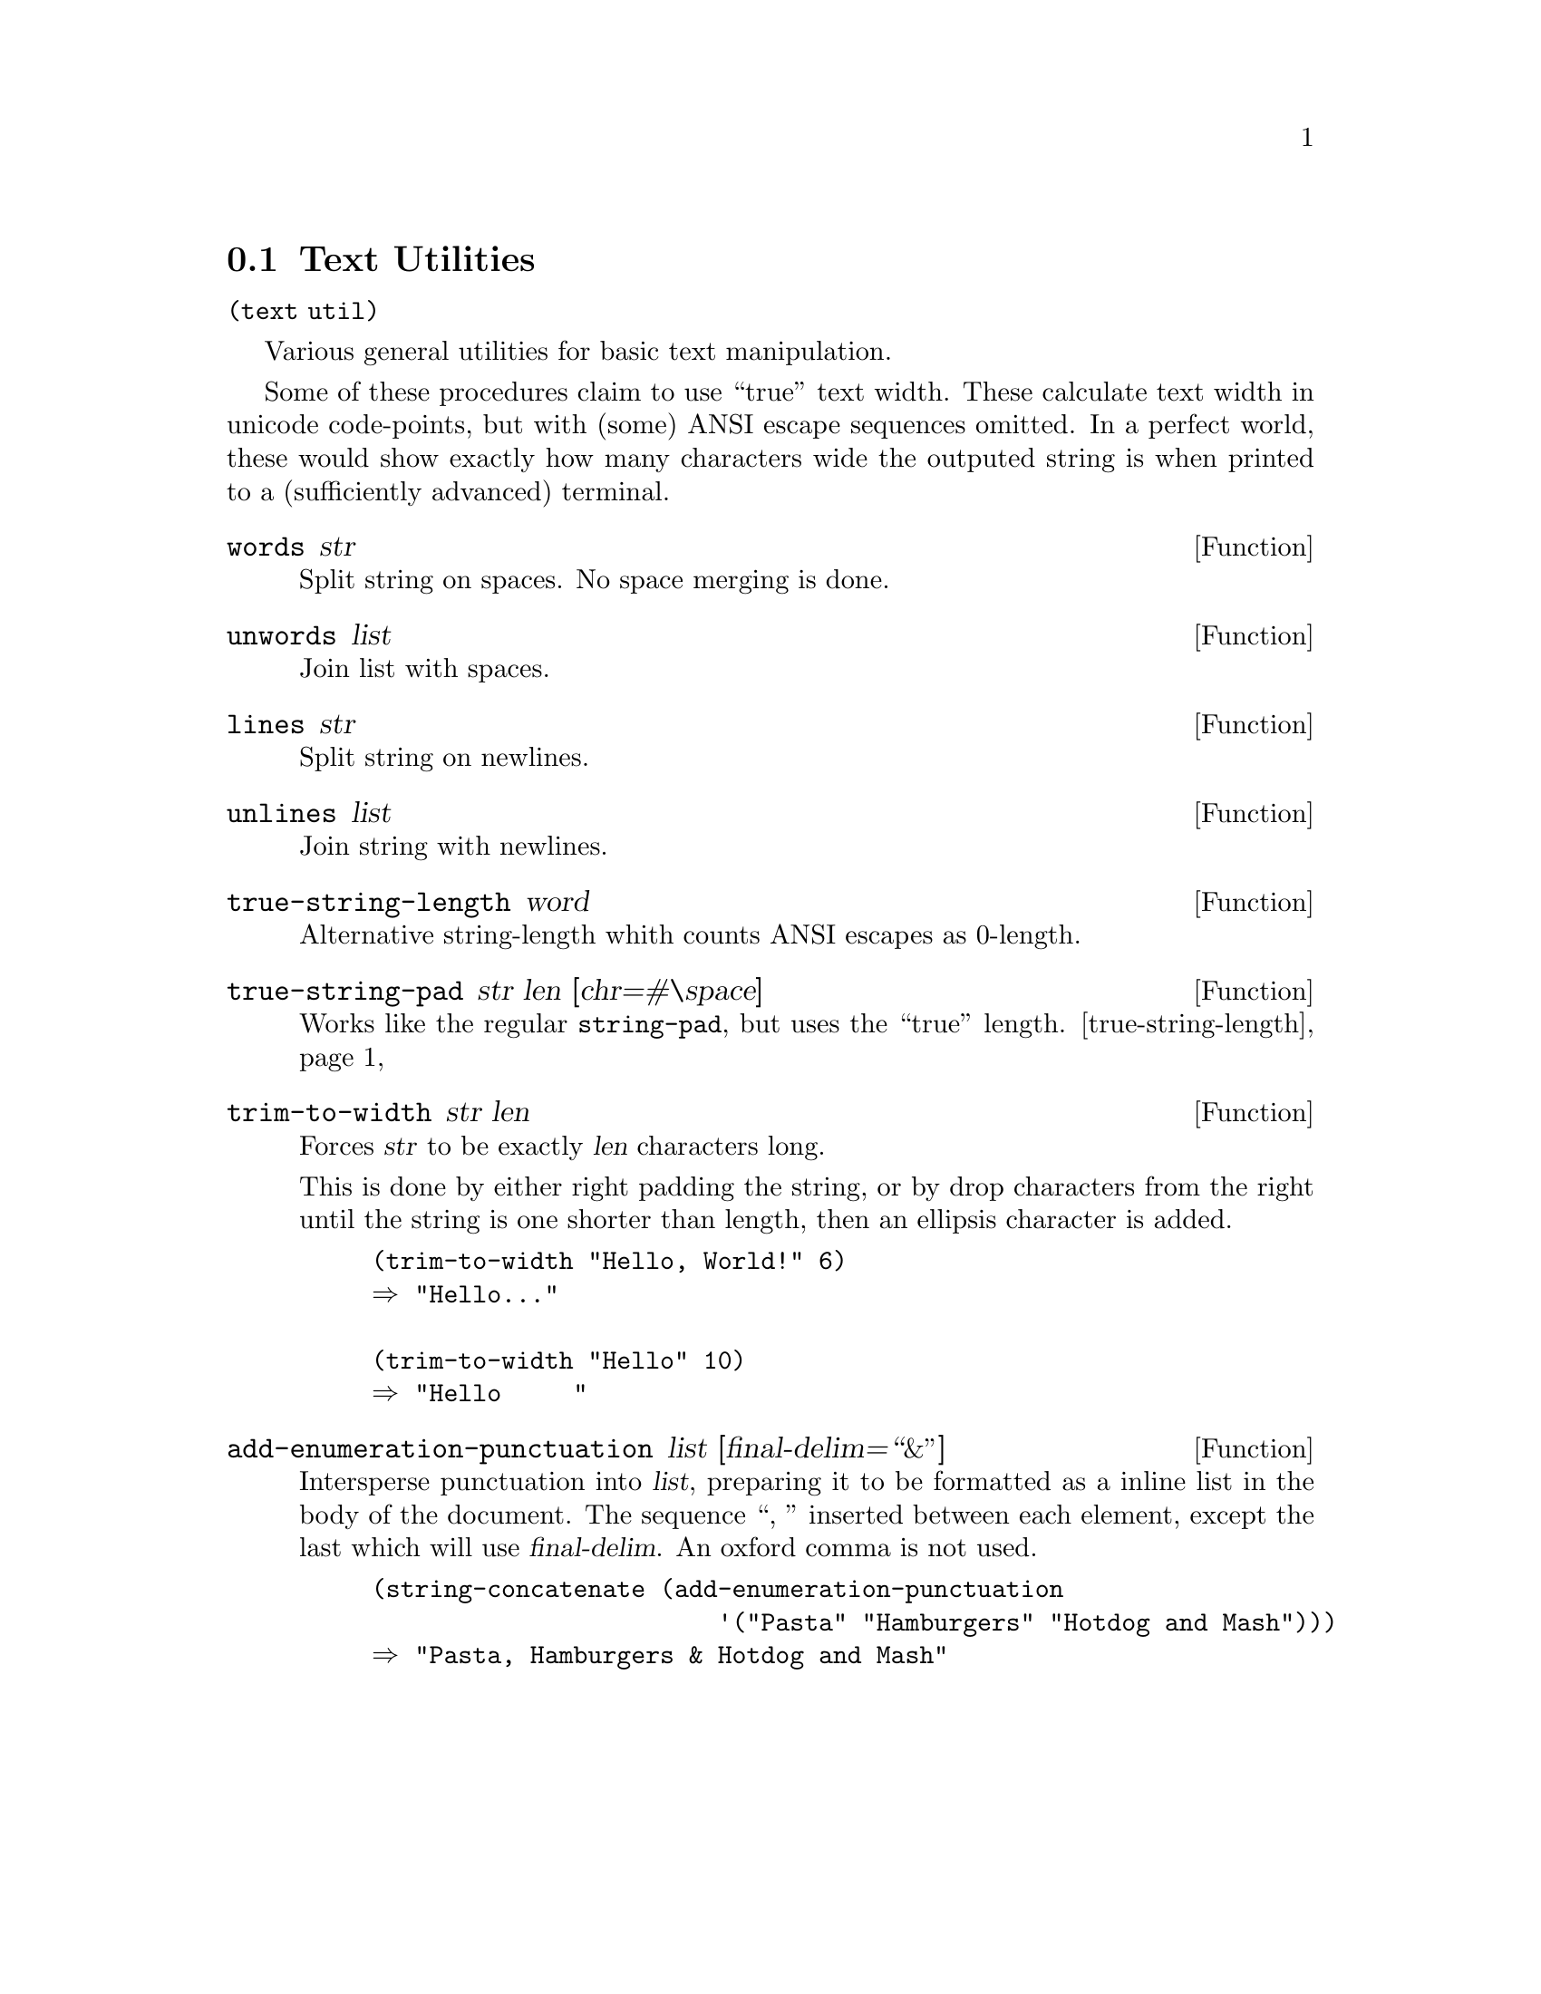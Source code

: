 @node Text Utilities
@section Text Utilities

@code{(text util)}

Various general utilities for basic text manipulation.

Some of these procedures claim to use ``true'' text width. These
calculate text width in unicode code-points, but with (some) ANSI
escape sequences omitted. In a perfect world, these would show exactly
how many characters wide the outputed string is when printed to a
(sufficiently advanced) terminal.

@defun words str
Split string on spaces. No space merging is done.
@end defun

@defun unwords list
Join list with spaces.
@end defun

@defun lines str
Split string on newlines.
@end defun

@defun unlines list
Join string with newlines.
@end defun

@defun true-string-length word
@anchor{true-string-length}
Alternative string-length whith counts ANSI escapes as 0-length.
@end defun

@defun true-string-pad str len [chr=#\space]
Works like the regular @code{string-pad}, but uses the ``true''
length. @ref{true-string-length}
@end defun

@defun trim-to-width str len
Forces @var{str} to be exactly @var{len} characters long.

This is done by either right padding the string, or by drop
characters from the right until the string is one shorter than length,
then an ellipsis character is added.

@example
(trim-to-width "Hello, World!" 6)
⇒ "Hello…"

(trim-to-width "Hello" 10)
⇒ "Hello     "
@end example
@end defun

@defun add-enumeration-punctuation list [final-delim=``&'']
Intersperse punctuation into @var{list}, preparing it to be formatted
as a inline list in the body of the document. The sequence ``, ''
inserted between each element, except the last which will use
@var{final-delim}. An oxford comma is not used.

@example
(string-concatenate (add-enumeration-punctuation
                        '("Pasta" "Hamburgers" "Hotdog and Mash")))
⇒ "Pasta, Hamburgers & Hotdog and Mash"
@end example
@end defun

